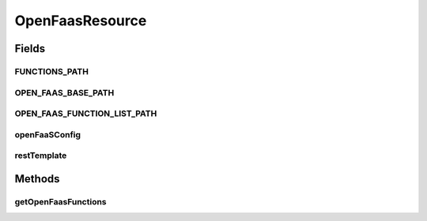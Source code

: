 .. java:import:: io.github.ust.mico.core.configuration OpenFaaSConfig

.. java:import:: io.github.ust.mico.core.util RestTemplates

.. java:import:: lombok.extern.slf4j Slf4j

.. java:import:: org.springframework.beans.factory.annotation Autowired

.. java:import:: org.springframework.beans.factory.annotation Qualifier

.. java:import:: org.springframework.hateoas MediaTypes

.. java:import:: org.springframework.http HttpStatus

.. java:import:: org.springframework.http ResponseEntity

.. java:import:: org.springframework.web.bind.annotation GetMapping

.. java:import:: org.springframework.web.bind.annotation RequestMapping

.. java:import:: org.springframework.web.bind.annotation RestController

.. java:import:: org.springframework.web.client ResourceAccessException

.. java:import:: org.springframework.web.client RestTemplate

.. java:import:: org.springframework.web.server ResponseStatusException

OpenFaasResource
================

.. java:package:: io.github.ust.mico.core.resource
   :noindex:

.. java:type:: @Slf4j @RestController @RequestMapping public class OpenFaasResource

Fields
------
FUNCTIONS_PATH
^^^^^^^^^^^^^^

.. java:field:: public static final String FUNCTIONS_PATH
   :outertype: OpenFaasResource

OPEN_FAAS_BASE_PATH
^^^^^^^^^^^^^^^^^^^

.. java:field:: public static final String OPEN_FAAS_BASE_PATH
   :outertype: OpenFaasResource

OPEN_FAAS_FUNCTION_LIST_PATH
^^^^^^^^^^^^^^^^^^^^^^^^^^^^

.. java:field:: public static final String OPEN_FAAS_FUNCTION_LIST_PATH
   :outertype: OpenFaasResource

openFaaSConfig
^^^^^^^^^^^^^^

.. java:field:: @Autowired  OpenFaaSConfig openFaaSConfig
   :outertype: OpenFaasResource

restTemplate
^^^^^^^^^^^^

.. java:field:: @Autowired @Qualifier  RestTemplate restTemplate
   :outertype: OpenFaasResource

Methods
-------
getOpenFaasFunctions
^^^^^^^^^^^^^^^^^^^^

.. java:method:: @GetMapping public ResponseEntity<String> getOpenFaasFunctions()
   :outertype: OpenFaasResource

